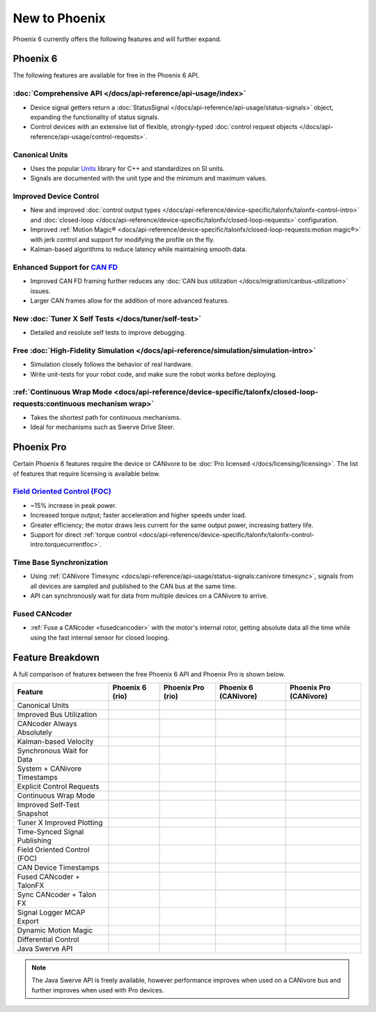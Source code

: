 New to Phoenix
==============

Phoenix 6 currently offers the following features and will further expand.

Phoenix 6
---------

The following features are available for free in the Phoenix 6 API.

:doc:`Comprehensive API </docs/api-reference/api-usage/index>`
^^^^^^^^^^^^^^^^^^^^^^^^^^^^^^^^^^^^^^^^^^^^^^^^^^^^^^^^^^^^^^

- Device signal getters return a :doc:`StatusSignal </docs/api-reference/api-usage/status-signals>` object, expanding the functionality of status signals.
- Control devices with an extensive list of flexible, strongly-typed :doc:`control request objects </docs/api-reference/api-usage/control-requests>`.

Canonical Units
^^^^^^^^^^^^^^^

- Uses the popular `Units <https://github.com/nholthaus/units>`__ library for C++ and standardizes on SI units.
- Signals are documented with the unit type and the minimum and maximum values.

Improved Device Control
^^^^^^^^^^^^^^^^^^^^^^^

- New and improved :doc:`control output types </docs/api-reference/device-specific/talonfx/talonfx-control-intro>` and :doc:`closed-loop </docs/api-reference/device-specific/talonfx/closed-loop-requests>` configuration.
- Improved :ref:`Motion Magic® <docs/api-reference/device-specific/talonfx/closed-loop-requests:motion magic®>` with jerk control and support for modifying the profile on the fly.
- Kalman-based algorithms to reduce latency while maintaining smooth data.

Enhanced Support for `CAN FD <https://store.ctr-electronics.com/can-fd/>`__
^^^^^^^^^^^^^^^^^^^^^^^^^^^^^^^^^^^^^^^^^^^^^^^^^^^^^^^^^^^^^^^^^^^^^^^^^^^

- Improved CAN FD framing further reduces any :doc:`CAN bus utilization </docs/migration/canbus-utilization>` issues.
- Larger CAN frames allow for the addition of more advanced features.

New :doc:`Tuner X Self Tests </docs/tuner/self-test>`
^^^^^^^^^^^^^^^^^^^^^^^^^^^^^^^^^^^^^^^^^^^^^^^^^^^^^

- Detailed and resolute self tests to improve debugging.

Free :doc:`High-Fidelity Simulation </docs/api-reference/simulation/simulation-intro>`
^^^^^^^^^^^^^^^^^^^^^^^^^^^^^^^^^^^^^^^^^^^^^^^^^^^^^^^^^^^^^^^^^^^^^^^^^^^^^^^^^^^^^^

- Simulation closely follows the behavior of real hardware.
- Write unit-tests for your robot code, and make sure the robot works before deploying.

:ref:`Continuous Wrap Mode <docs/api-reference/device-specific/talonfx/closed-loop-requests:continuous mechanism wrap>`
^^^^^^^^^^^^^^^^^^^^^^^^^^^^^^^^^^^^^^^^^^^^^^^^^^^^^^^^^^^^^^^^^^^^^^^^^^^^^^^^^^^^^^^^^^^^^^^^^^^^^^^^^^^^^^^^^^^^^^^

- Takes the shortest path for continuous mechanisms.
- Ideal for mechanisms such as Swerve Drive Steer.

Phoenix Pro
-----------

Certain Phoenix 6 features require the device or CANivore to be :doc:`Pro licensed </docs/licensing/licensing>`. The list of features that require licensing is available below.

`Field Oriented Control (FOC) <https://en.wikipedia.org/wiki/Vector_control_(motor)>`__
^^^^^^^^^^^^^^^^^^^^^^^^^^^^^^^^^^^^^^^^^^^^^^^^^^^^^^^^^^^^^^^^^^^^^^^^^^^^^^^^^^^^^^^

- ~15% increase in peak power.
- Increased torque output; faster acceleration and higher speeds under load.
- Greater efficiency; the motor draws less current for the same output power, increasing battery life.
- Support for direct :ref:`torque control <docs/api-reference/device-specific/talonfx/talonfx-control-intro:torquecurrentfoc>`.

Time Base Synchronization
^^^^^^^^^^^^^^^^^^^^^^^^^

- Using :ref:`CANivore Timesync <docs/api-reference/api-usage/status-signals:canivore timesync>`, signals from all devices are sampled and published to the CAN bus at the same time.
- API can synchronously wait for data from multiple devices on a CANivore to arrive.

Fused CANcoder
^^^^^^^^^^^^^^

- :ref:`Fuse a CANcoder <fusedcancoder>` with the motor's internal rotor, getting absolute data all the time while using the fast internal sensor for closed looping.

Feature Breakdown
------------------

A full comparison of features between the free Phoenix 6 API and Phoenix Pro is shown below.

+-------------------------------+-----------------+-------------------+----------------------+------------------------+
| Feature                       | Phoenix 6 (rio) | Phoenix Pro (rio) | Phoenix 6 (CANivore) | Phoenix Pro (CANivore) |
+===============================+=================+===================+======================+========================+
| Canonical Units               | .. centered:: x | .. centered:: x   | .. centered:: x      | .. centered:: x        |
+-------------------------------+-----------------+-------------------+----------------------+------------------------+
| Improved Bus Utilization      | .. centered:: x | .. centered:: x   | .. centered:: x      | .. centered:: x        |
+-------------------------------+-----------------+-------------------+----------------------+------------------------+
| CANcoder Always Absolutely    | .. centered:: x | .. centered:: x   | .. centered:: x      | .. centered:: x        |
+-------------------------------+-----------------+-------------------+----------------------+------------------------+
| Kalman-based Velocity         | .. centered:: x | .. centered:: x   | .. centered:: x      | .. centered:: x        |
+-------------------------------+-----------------+-------------------+----------------------+------------------------+
| Synchronous Wait for Data     | .. centered:: x | .. centered:: x   | .. centered:: x      | .. centered:: x        |
+-------------------------------+-----------------+-------------------+----------------------+------------------------+
| System + CANivore Timestamps  | .. centered:: x | .. centered:: x   | .. centered:: x      | .. centered:: x        |
+-------------------------------+-----------------+-------------------+----------------------+------------------------+
| Explicit Control Requests     | .. centered:: x | .. centered:: x   | .. centered:: x      | .. centered:: x        |
+-------------------------------+-----------------+-------------------+----------------------+------------------------+
| Continuous Wrap Mode          | .. centered:: x | .. centered:: x   | .. centered:: x      | .. centered:: x        |
+-------------------------------+-----------------+-------------------+----------------------+------------------------+
| Improved Self-Test Snapshot   | .. centered:: x | .. centered:: x   | .. centered:: x      | .. centered:: x        |
+-------------------------------+-----------------+-------------------+----------------------+------------------------+
| Tuner X Improved Plotting     | .. centered:: x | .. centered:: x   | .. centered:: x      | .. centered:: x        |
+-------------------------------+-----------------+-------------------+----------------------+------------------------+
| Time-Synced Signal Publishing |                 | .. centered:: x   |                      | .. centered:: x        |
+-------------------------------+-----------------+-------------------+----------------------+------------------------+
| Field Oriented Control (FOC)  |                 | .. centered:: x   |                      | .. centered:: x        |
+-------------------------------+-----------------+-------------------+----------------------+------------------------+
| CAN Device Timestamps         |                 | .. centered:: x   |                      | .. centered:: x        |
+-------------------------------+-----------------+-------------------+----------------------+------------------------+
| Fused CANcoder + TalonFX      |                 | .. centered:: x   |                      | .. centered:: x        |
+-------------------------------+-----------------+-------------------+----------------------+------------------------+
| Sync CANcoder + Talon FX      |                 | .. centered:: x   |                      | .. centered:: x        |
+-------------------------------+-----------------+-------------------+----------------------+------------------------+
| Signal Logger MCAP Export     |                 | .. centered:: x   |                      | .. centered:: x        |
+-------------------------------+-----------------+-------------------+----------------------+------------------------+
| Dynamic Motion Magic          |                 |                   |                      | .. centered:: x        |
+-------------------------------+-----------------+-------------------+----------------------+------------------------+
| Differential Control          |                 |                   |                      | .. centered:: x        |
+-------------------------------+-----------------+-------------------+----------------------+------------------------+
| Java Swerve API               | .. centered:: x | .. centered:: +   | .. centered:: +      | .. centered:: ++       |
+-------------------------------+-----------------+-------------------+----------------------+------------------------+

.. note:: The Java Swerve API is freely available, however performance improves when used on a CANivore bus and further improves when used with Pro devices.
